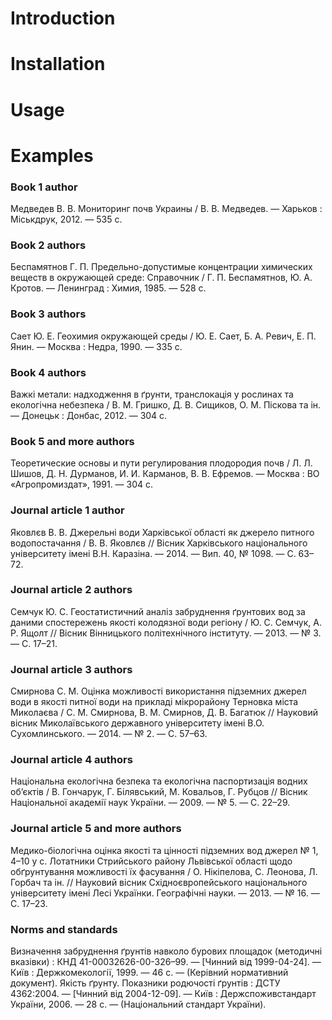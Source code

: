 * Introduction
* Installation
* Usage
* Examples

*** Book 1 author
    Медведев В. В. Мониторинг почв Украины / В. В. Медведев. — Харьков : Міськдрук, 2012. — 535 с.

*** Book 2 authors

    Беспамятнов Г. П. Предельно-допустимые концентрации химических веществ в окружающей среде: Справочник / Г. П. Беспамятнов, Ю. А. Кротов. — Ленинград : Химия, 1985. — 528 с.

*** Book 3 authors

    Сает Ю. Е. Геохимия окружающей среды / Ю. Е. Сает, Б. А. Ревич, Е. П. Янин. — Москва : Недра, 1990. — 335 с.

*** Book 4 authors

    Важкі метали: надходження в ґрунти, транслокація у рослинах та екологічна небезпека / В. М. Гришко, Д. В. Сищиков, О. М. Піскова та ін. — Донецьк : Донбас, 2012. — 304 с.

*** Book 5 and more authors

    Теоретические основы и пути регулирования плодородия почв / Л. Л. Шишов, Д. Н. Дурманов, И. И. Карманов, В. В. Ефремов. — Москва : ВО «Агропромиздат», 1991. — 304 с.

*** Journal article 1 author

    Яковлєв В. В. Джерельні води Харківської області як джерело питного водопостачання / В. В. Яковлєв // Вісник Харківського національного університету імені В.Н. Каразіна. — 2014. — Вип. 40, № 1098. — С. 63–72.

*** Journal article 2 authors

    Семчук Ю. С. Геостатистичний аналіз забруднення ґрунтових вод за даними спостережень якості колодязної води регіону / Ю. С. Семчук, А. Р. Ящолт // Вісник Вінницького політехнічного інституту. — 2013. — № 3. — С. 17–21.

*** Journal article 3 authors

    Смирнова С. М. Оцінка можливості використання підземних джерел води в якості питної води на прикладі мікрорайону Терновка міста Миколаєва / С. М. Смирнова, В. М. Смирнов, Д. В. Багатюк // Науковий вісник Миколаївського державного університету імені В.О. Сухомлинського. — 2014. — № 2. — С. 57–63.

*** Journal article 4 authors

    Національна екологічна безпека та екологічна паспортизація водних об’єктів / В. Гончарук, Г. Білявський, М. Ковальов, Г. Рубцов // Вісник Національної академії наук України. — 2009. — № 5. — С. 22–29.

*** Journal article 5 and more authors

    Медико-біологічна оцінка якості та цінності підземних вод джерел № 1, 4–10 у с. Лотатники Стрийського району Львівської області щодо обґрунтування можливості їх фасування / О. Нікіпелова, С. Леонова, Л. Горбач та ін. // Науковий вісник Східноєвропейського національного університету імені Лесі Українки. Географічні науки. — 2013. — № 16. — С. 17–23.

*** Norms and standards

    Визначення забруднення ґрунтів навколо бурових площадок (методичні вказівки) : КНД 41-00032626-00-326–99. — [Чинний від 1999-04-24]. — Київ : Держкомекології, 1999. — 46 с. — (Керівний нормативний документ).
    Якість ґрунту. Показники родючості ґрунтів : ДСТУ 4362:2004. — [Чинний від 2004-12-09]. — Київ : Держспоживстандарт України, 2006. — 28 с. — (Національний стандарт України).
